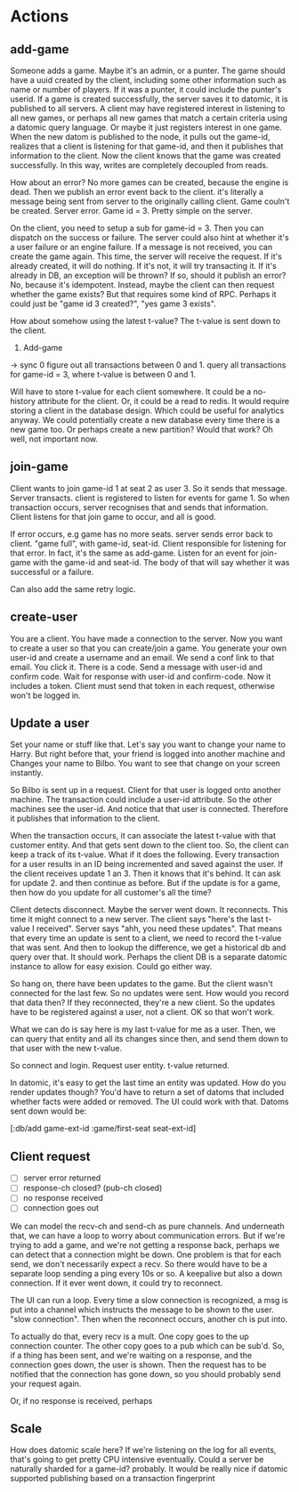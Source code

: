 * Actions

** add-game

Someone adds a game. Maybe it's an admin, or a punter. The game should
have a uuid created by the client, including some other information
such as name or number of players. If it was a punter, it could
include the punter's userid. If a game is created successfully, the
server saves it to datomic, it is published to all servers. A client
may have registered interest in listening to all new games, or
perhaps all new games that match a certain criteria using a datomic
query language. Or maybe it just registers interest in one game. When
the new datom is published to the node, it pulls out the game-id,
realizes that a client is listening for that game-id, and then it
publishes that information to the client. Now the client knows that
the game was created successfully. In this way, writes are completely
decoupled from reads.

How about an error? No more games can be created, because the engine
is dead. Then we publish an error event back to the client. it's
literally a message being sent from server to the originally calling
client. Game couln't be created. Server error. Game id = 3. Pretty
simple on the server.

On the client, you need to setup a sub for game-id = 3. Then you can
dispatch on the success or failure. The server could also hint at
whether it's a user failure or an engine failure. If a message is not
received, you can create the game again. This time, the server will
receive the request. If it's already created, it will do nothing. If
it's not, it will try transacting it. If it's already in DB, an
exception will be thrown? If so, should it publish an error? No,
because it's idempotent. Instead, maybe the client can then request
whether the game exists? But that requires some kind of RPC. Perhaps
it could just be "game id 3 created?", "yes game 3 exists".

How about somehow using the latest t-value? The t-value is sent down
to the client.

1. Add-game
-> sync 0
figure out all transactions between 0 and 1. query all transactions
for game-id = 3, where t-value is between 0 and 1.

Will have to store t-value for each client somewhere. It could be a
no-history attribute for the client. Or, it could be a read to redis.
It would require storing a client in the database design. Which could
be useful for analytics anyway. We could potentially create a new
database every time there is a new game too. Or perhaps create a new
partition? Would that work? Oh well, not important now.

** join-game

Client wants to join game-id 1 at seat 2 as user 3. So it sends that
message. Server transacts. client is registered to listen for events
for game 1. So when transaction occurs, server recognises that and
sends that information. Client listens for that join game to occur,
and all is good.

If error occurs, e.g game has no more seats. server sends error back
to client. "game full", with game-id, seat-id. Client responsible for
listening for that error. In fact, it's the same as add-game. Listen
for an event for join-game with the game-id and seat-id. The body of
that will say whether it was successful or a failure.

Can also add the same retry logic.

** create-user

You are a client. You have made a connection to the server. Now you
want to create a user so that you can create/join a game. You
generate your own user-id and create a username and an email. We send
a conf link to that email. You click it. There is a code. Send a
message with user-id and confirm code. Wait for response with user-id
and confirm-code. Now it includes a token. Client must send that
token in each request, otherwise won't be logged in.

** Update a user

Set your name or stuff like that. Let's say you want to change your
name to Harry. But right before that, your friend is logged into
another machine and Changes your name to Bilbo. You want to see that
change on your screen instantly.

So Bilbo is sent up in a request. Client for that user is logged onto
another machine. The transaction could include a user-id attribute.
So the other machines see the user-id. And notice that that user is
connected. Therefore it publishes that information to the client.

When the transaction occurs, it can associate the latest t-value with
that customer entity. And that gets sent down to the client too. So,
the client can keep a track of its t-value. What if it does the
following. Every transaction for a user results in an ID being
incremented and saved against the user. If the client receives update
1 an 3. Then it knows that it's behind. It can ask for update 2. and
then continue as before. But if the update is for a game, then how do
you update for all customer's all the time?

Client detects disconnect. Maybe the server went down. It reconnects.
This time it might connect to a new server. The client says "here's
the last t-value I received". Server says "ahh, you need these
updates". That means that every time an update is sent to a client,
we need to record the t-value that was sent. And then to lookup the
difference, we get a historical db and query over that. It should
work. Perhaps the client DB is a separate datomic instance to allow
for easy exision. Could go either way.

So hang on, there have been updates to the game. But the client
wasn't connected for the last few. So no updates were sent. How would
you record that data then? If they reconnected, they're a new client.
So the updates have to be registered against a user, not a client. OK
so that won't work.

What we can do is say here is my last t-value for me as a user. Then,
we can query that entity and all its changes since then, and send
them down to that user with the new t-value.

So connect and login. Request user entity. t-value returned.

In datomic, it's easy to get the last time an entity was updated. How
do you render updates though? You'd have to return a set of datoms
that included whether facts were added or removed. The UI could work
with that. Datoms sent down would be:

[:db/add game-ext-id :game/first-seat seat-ext-id]

** Client request

- [ ] server error returned
- [ ] response-ch closed? (pub-ch closed)
- [ ] no response received
- [ ] connection goes out

We can model the recv-ch and send-ch as pure channels. And underneath
that, we can have a loop to worry about communication errors. But if
we're trying to add a game, and we're not getting a response back,
perhaps we can detect that a connection might be down. One problem is
that for each send, we don't necessarily expect a recv. So there
would have to be a separate loop sending a ping every 10s or so. A
keepalive but also a down connection. If it ever went down, it could
try to reconnect.

The UI can run a loop. Every time a slow connection is recognized, a
msg is put into a channel which instructs the message to be shown to
the user. "slow connection". Then when the reconnect occurs, another
ch is put into.

To actually do that, every recv is a mult. One copy goes to the up
connection counter. The other copy goes to a pub which can be sub'd.
So, if a thing has been sent, and we're waiting on a response, and
the connection goes down, the user is shown. Then the request has to
be notified that the connection has gone down, so you should probably
send your request again.

Or, if no response is received, perhaps


** Scale
How does datomic scale here? If we're listening on the log for all
events, that's going to get pretty CPU intensive eventually. Could a
server be naturally sharded for a game-id? probably. It would be
really nice if datomic supported publishing based on a transaction
fingerprint
